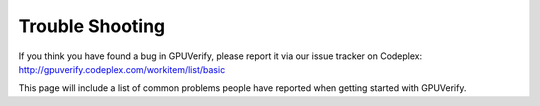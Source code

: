 =======================
Trouble Shooting
=======================

If you think you have found a bug in GPUVerify, please report it via
our issue tracker on Codeplex: http://gpuverify.codeplex.com/workitem/list/basic

This page will include a list of common problems people have reported
when getting started with GPUVerify.

.. todo:: is z3 available?

.. todo:: correct python version?

.. todo:: correct mono version if on Linux?

.. todo:: do you have write permission for the current directory?

.. todo:: Short circuit evaluation in invariants and pre-postcondition

.. todo:: Byte-level reads and writes
